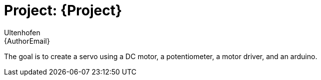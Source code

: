 :Author: Ultenhofen
:Email: {AuthorEmail}
:Date: 14/10/2019
:Revision: version#
:License: Public Domain

= Project: {Project}

The goal is to create a servo using a DC motor, a potentiometer, a motor driver, and an arduino.

